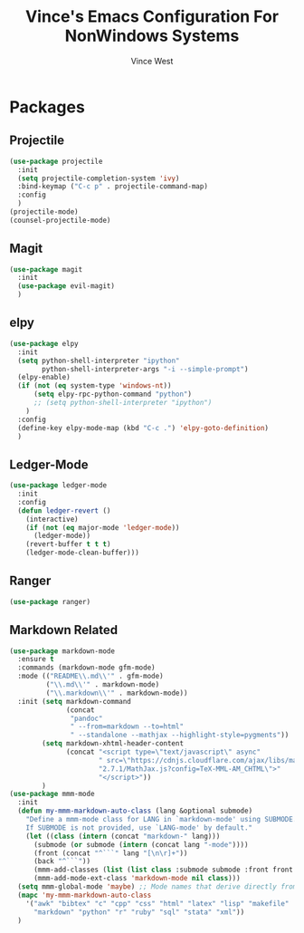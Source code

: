 #+TITLE: Vince's Emacs Configuration For NonWindows Systems
#+AUTHOR: Vince West

* Packages

** Projectile
#+BEGIN_SRC emacs-lisp
(use-package projectile
  :init
  (setq projectile-completion-system 'ivy)
  :bind-keymap ("C-c p" . projectile-command-map)
  :config
  )
(projectile-mode)
(counsel-projectile-mode)
#+END_SRC

** Magit
#+BEGIN_SRC emacs-lisp
(use-package magit
  :init
  (use-package evil-magit)
  )
#+END_SRC

** elpy
#+BEGIN_SRC emacs-lisp
(use-package elpy
  :init
  (setq python-shell-interpreter "ipython"
		python-shell-interpreter-args "-i --simple-prompt")
  (elpy-enable)
  (if (not (eq system-type 'windows-nt))
  	  (setq elpy-rpc-python-command "python")
  	  ;; (setq python-shell-interpreter "ipython")
  	)
  :config
  (define-key elpy-mode-map (kbd "C-c .") 'elpy-goto-definition)
  )

#+END_SRC
** Ledger-Mode
#+BEGIN_SRC emacs-lisp
(use-package ledger-mode
  :init
  :config
  (defun ledger-revert ()
	(interactive)
	(if (not (eq major-mode 'ledger-mode))
	  (ledger-mode))
	(revert-buffer t t t)
	(ledger-mode-clean-buffer)))
#+END_SRC

** Ranger
#+BEGIN_SRC emacs-lisp
(use-package ranger)
#+END_SRC

** Markdown Related
#+BEGIN_SRC emacs-lisp
(use-package markdown-mode
  :ensure t
  :commands (markdown-mode gfm-mode)
  :mode (("README\\.md\\'" . gfm-mode)
         ("\\.md\\'" . markdown-mode)
         ("\\.markdown\\'" . markdown-mode))
  :init (setq markdown-command
		      (concat
		       "pandoc"
		       " --from=markdown --to=html"
		       " --standalone --mathjax --highlight-style=pygments"))
		(setq markdown-xhtml-header-content
			  (concat "<script type=\"text/javascript\" async"
					  " src=\"https://cdnjs.cloudflare.com/ajax/libs/mathjax/"
					  "2.7.1/MathJax.js?config=TeX-MML-AM_CHTML\">"
					  "</script>"))
		)
(use-package mmm-mode
  :init
  (defun my-mmm-markdown-auto-class (lang &optional submode)
    "Define a mmm-mode class for LANG in `markdown-mode' using SUBMODE.
    If SUBMODE is not provided, use `LANG-mode' by default."
    (let ((class (intern (concat "markdown-" lang)))
	  (submode (or submode (intern (concat lang "-mode"))))
	  (front (concat "^```" lang "[\n\r]+"))
	  (back "^```"))
      (mmm-add-classes (list (list class :submode submode :front front :back back)))
      (mmm-add-mode-ext-class 'markdown-mode nil class)))
  (setq mmm-global-mode 'maybe) ;; Mode names that derive directly from the language name
  (mapc 'my-mmm-markdown-auto-class
	'("awk" "bibtex" "c" "cpp" "css" "html" "latex" "lisp" "makefile"
	  "markdown" "python" "r" "ruby" "sql" "stata" "xml"))
  )
#+END_SRC
